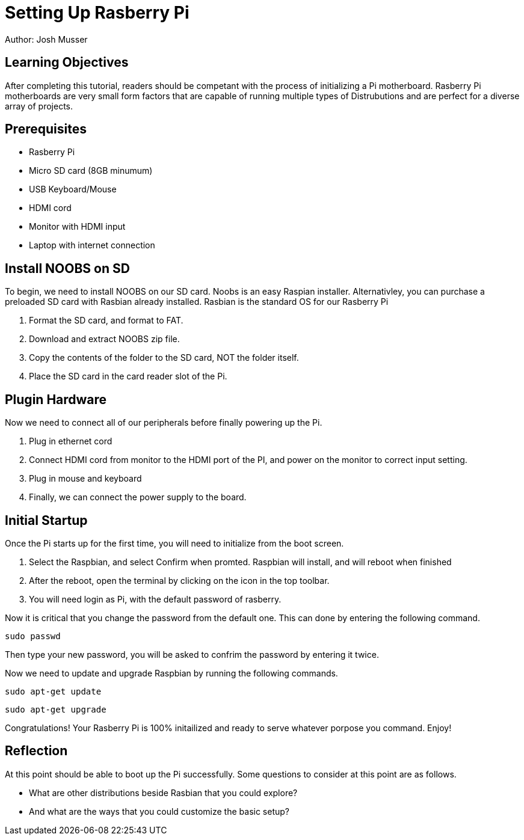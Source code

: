 = Setting Up Rasberry Pi
Author: Josh Musser

== Learning Objectives

After completing this tutorial, readers should be competant with the process of initializing a Pi motherboard. Rasberry Pi motherboards are very small form factors that are capable of running multiple types of Distrubutions and are perfect for a diverse array of projects.

== Prerequisites

* Rasberry Pi
* Micro SD card (8GB minumum)
* USB Keyboard/Mouse
* HDMI cord
* Monitor with HDMI input
* Laptop with internet connection

== Install NOOBS on SD

To begin, we need to install NOOBS on our SD card. Noobs is an easy Raspian installer. Alternativley, you can purchase a preloaded SD card with Rasbian already installed. Rasbian is the standard OS for our Rasberry Pi

1. Format the SD card, and format to FAT.
2. Download and extract NOOBS zip file.
3. Copy the contents of the folder to the SD card, NOT the folder itself.
4. Place the SD card in the card reader slot of the Pi.

== Plugin Hardware

Now we need to connect all of our peripherals before finally powering up the Pi.

1. Plug in ethernet cord
2. Connect HDMI cord from monitor to the HDMI port of the PI, and power on the monitor to correct input setting.
3. Plug in mouse and keyboard
4. Finally, we can connect the power supply to the board.

== Initial Startup

Once the Pi starts up for the first time, you will need to initialize from the boot screen.

1. Select the Raspbian, and select Confirm when promted. Raspbian will install, and will reboot when finished
2. After the reboot, open the terminal  by clicking on the icon in the top toolbar.
3. You will need login as Pi, with the default password of rasberry.

Now it is critical that you change the password from the default one. This can done by entering the following command.

```
sudo passwd
```
Then type your new password, you will be asked to confrim the password by entering it twice.

Now we need to update and upgrade Raspbian by running the following commands.


```
sudo apt-get update
```

```
sudo apt-get upgrade
```

Congratulations! Your Rasberry Pi is 100% initailized and ready to serve whatever porpose you command. Enjoy!

== Reflection

At this point should be able to boot up the Pi successfully. Some questions to consider at this point are as follows.

* What are other distributions beside Rasbian that you could explore? 
* And what are the ways that you could customize the basic setup?

